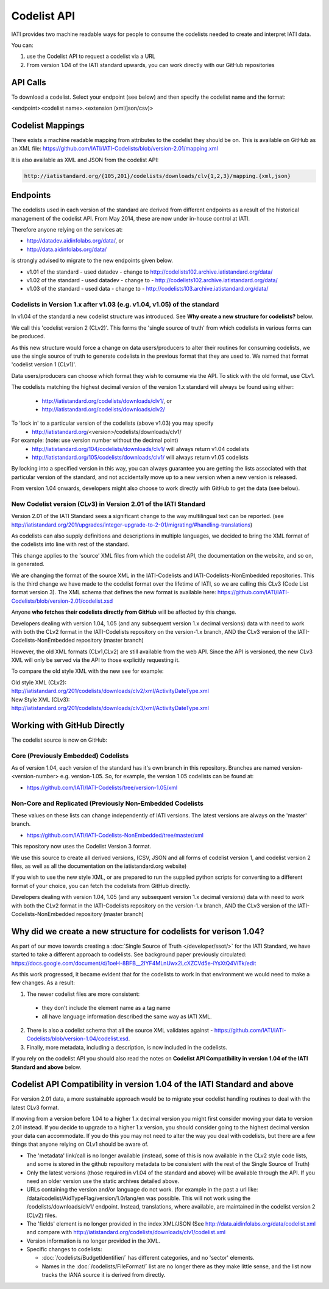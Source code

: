 Codelist API
============

IATI provides two machine readable ways for people to consume the codelists
needed to create and interpret IATI data.

You can:

1. use the Codelist API to request a codelist via a URL

2. From version 1.04 of the IATI standard upwards, you can work directly with our GitHub repositories


API Calls
^^^^^^^^^

To download a codelist. Select your endpoint (see below) and then specify the codelist name and the format:

<endpoint><codelist name>.<extension (xml/json/csv)>

Codelist Mappings
^^^^^^^^^^^^^^^^^

There exists a machine readable mapping from attributes to the codelist they should be on.
This is available on GitHub as an XML file:
https://github.com/IATI/IATI-Codelists/blob/version-2.01/mapping.xml

It is also available as XML and JSON from the codelist API:

.. code::

    http://iatistandard.org/{105,201}/codelists/downloads/clv{1,2,3}/mapping.{xml,json}

Endpoints
^^^^^^^^^

The codelists used in each version of the standard are derived from different endpoints as a result of the historical management of the codelist API. From May 2014, these are now under in-house control at IATI.

Therefore anyone relying on the services at:

* http://datadev.aidinfolabs.org/data/, or
* http://data.aidinfolabs.org/data/

is strongly advised to migrate to the new endpoints given below. 

* v1.01 of the standard - used datadev - change to http://codelists102.archive.iatistandard.org/data/
* v1.02 of the standard - used datadev - change to - http://codelists102.archive.iatistandard.org/data/
* v1.03 of the standard - used data - change to - http://codelists103.archive.iatistandard.org/data/

.. _codelist_api_1.04:

Codelists in Version 1.x after v1.03 (e.g. v1.04, v1.05) of the standard
------------------------------------------------------------------------

In v1.04 of the standard a new codelist structure was introduced. See **Why create a new structure for codelists?** below. 

We call this 'codelist version 2 (CLv2)'. This forms the 'single source of truth' from which codelists in various forms can be produced.

As this new structure would force a change on data users/producers to alter their routines for consuming codelists, we use the single source of truth to generate codelists in the previous format that they are used to. We named that format 'codelist version 1 (CLv1)'.

Data users/producers can choose which format they wish to consume via the API. To stick with the old format, use CLv1.

The codelists matching the highest decimal version of the version 1.x standard will always be found using either:

  * http://iatistandard.org/codelists/downloads/clv1/, or
  * http://iatistandard.org/codelists/downloads/clv2/
  
To 'lock in' to a particular version of the codelists (above v1.03) you may specify
  * http://iatistandard.org/<version>/codelists/downloads/clv1/ 

For example: (note: use version number without the decimal point)
  * http://iatistandard.org/104/codelists/downloads/clv1/ will always return v1.04 codelists
  * http://iatistandard.org/105/codelists/downloads/clv1/ will always return v1.05 codelists
  
By locking into a specified version in this way, you can always guarantee you are getting the lists associated with that particular version of the standard, and 
not accidentally move up to a new version when a new version is released.

From version 1.04 onwards, developers might also choose to work directly with GitHub to get the data (see below).

New Codelist version (CLv3) in Version 2.01 of the IATI Standard
----------------------------------------------------------------

Version 2.01 of the IATI Standard sees a significant change to the way multilingual text can be reported. (see http://iatistandard.org/201/upgrades/integer-upgrade-to-2-01/migrating/#handling-translations) 

As codelists can also supply definitions and descriptions in multiple languages, we decided to bring the XML format of the codelists into line with rest of the standard.

This change applies to the 'source' XML files from which the codelist API, the documentation on the website, and so on, is generated.

We are changing the format of the source XML in the IATI-Codelists and IATI-Codelists-NonEmbedded repositories. This is the third change we have made to the codelist format over the lifetime of IATI, so we are calling this CLv3 (Code List format version 3). The XML schema that defines the new format is available here: https://github.com/IATI/IATI-Codelists/blob/version-2.01/codelist.xsd

Anyone **who fetches their codelists directly from GitHub** will be affected by this change.

Developers dealing with version 1.04, 1.05 (and any subsequent version 1.x decimal versions) data with need to work with both the CLv2 format in the IATI-Codelists repository on the version-1.x branch, AND the CLv3 version of the IATI-Codelists-NonEmbedded repository (master branch)

However, the old XML formats (CLv1,CLv2) are still available from the web API. Since the API is versioned, the new CLv3 XML will only be served via the API to those explicitly requesting it.

To compare the old style XML with the new see for example:

| Old style XML (CLv2):
| http://iatistandard.org/201/codelists/downloads/clv2/xml/ActivityDateType.xml

| New Style XML (CLv3):
| http://iatistandard.org/201/codelists/downloads/clv3/xml/ActivityDateType.xml

Working with GitHub Directly
^^^^^^^^^^^^^^^^^^^^^^^^^^^^
The codelist source is now on GitHub:

Core (Previously Embedded) Codelists
------------------
As of version 1.04, each version of the standard has it's own branch in this repository. Branches are named version-<version-number> e.g. version-1.05.
So, for example, the version 1.05 codelists can be found at:

- https://github.com/IATI/IATI-Codelists/tree/version-1.05/xml

Non-Core and Replicated (Previously Non-Embedded Codelists
----------------------
These values on these lists can change independently of IATI versions. The latest versions are always on the 'master' branch.

- https://github.com/IATI/IATI-Codelists-NonEmbedded/tree/master/xml

This repository now uses the Codelist Version 3 format.

We use this source to create all derived versions, (CSV, JSON and all forms of codelist version 1, and codelist version 2 files, as well as all the documentation on the iatistandard.org website)

If you wish to use the new style XML, or are prepared to run the supplied python scripts for converting to a different format of your choice, you can fetch the codelists from GitHub directly.

Developers dealing with version 1.04, 1.05 (and any subsequent version 1.x decimal versions) data with need to work with both the CLv2 format in the IATI-Codelists repository on the version-1.x branch, AND the CLv3 version of the IATI-Codelists-NonEmbedded repository (master branch)


Why did we create a new structure for codelists for verison 1.04?
^^^^^^^^^^^^^^^^^^^^^^^^^^^^^^^^^^^^^^^^^^^^^^^^^^^^^^^^^^^^^^^^^
As part of our move towards creating a :doc:`Single Source of Truth </developer/ssot/>` for the IATI Standard, we have started to take a different approach to codelists. See background paper previously circulated: https://docs.google.com/document/d/1oeH-8BFB__2IYF4MLnUwx2LcXZCVd5e-iYsXtQ4ViTk/edit

As this work progressed, it became evident that for the codelists to work in that environment we would need to make a few changes. As a result:

1. The newer codelist files are more consistent: 
 
 * they don't include the element name as a tag name
 * all have language information described the same way as IATI XML. 

2. There is also a codelist schema that all the source XML validates against - https://github.com/IATI/IATI-Codelists/blob/version-1.04/codelist.xsd.

3. Finally, more metadata, including a description, is now included in the codelists.

If you rely on the codelist API you should also read the notes on **Codelist API Compatibility in version 1.04 of the IATI Standard and above** below.


Codelist API Compatibility in version 1.04 of the IATI Standard and above
^^^^^^^^^^^^^^^^^^^^^^^^^^^^^^^^^^^^^^^^^^^^^^^^^^^^^^^^^^^^^^^^^^^^^^^^^
For version 2.01 data, a more sustainable approach would be to migrate your codelist handling routines to deal with the latest CLv3 format.

If moving from a version before 1.04 to a higher 1.x decimal version you might first consider moving your data to version 2.01 instead.
If you decide to upgrade to a higher 1.x version, you should consider going to the highest decimal version your data can accommodate.
If you do this you may not need to alter the way you deal with codelists, but there are a few things that anyone relying on CLv1 should be aware of.

* The 'metadata' link/call is no longer available (instead, some of this is now available in the CLv2 style code lists, and some is stored in the github repository metadata to be consistent with the rest of the Single Source of Truth)
* Only the latest versions (those required in v1.04 of the standard and above) will be available through the API. If you need an older version use the static archives detailed above.
* URLs containing the version and/or language do not work. (for example in the past a url like: /data/codelist/AidTypeFlag/version/1.0/lang/en was possible. This will not work using the /codelists/downloads/clv1/ endpoint. Instead, translations, where available, are maintained in the codelist version 2 (CLv2) files.
* The 'fields' element is no longer provided in the index XML/JSON (See http://data.aidinfolabs.org/data/codelist.xml and compare with http://iatistandard.org/codelists/downloads/clv1/codelist.xml
* Version information is no longer provided in the XML.
* Specific changes to codelists:

  * :doc:`/codelists/BudgetIdentifier/` has different categories, and no 'sector' elements.
  * Names in the :doc:`/codelists/FileFormat/` list are no longer there as they make little sense, and the list now tracks the IANA source it is derived from directly.


